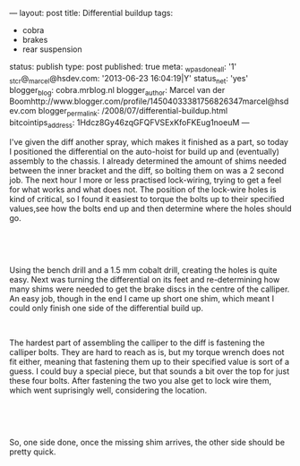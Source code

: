 ---
layout: post
title: Differential buildup
tags:
- cobra
- brakes
- rear suspension
status: publish
type: post
published: true
meta:
  _wpas_done_all: '1'
  _stcr@_marcel@hsdev.com: '2013-06-23 16:04:19|Y'
  status_net: 'yes'
  blogger_blog: cobra.mrblog.nl
  blogger_author: Marcel van der Boomhttp://www.blogger.com/profile/14504033381756826347marcel@hsdev.com
  blogger_permalink: /2008/07/differential-buildup.html
  bitcointips_address: 1Hdcz8Gy46zqGFQFVSExKfoFKEug1noeuM
---
#+BEGIN_HTML

<p style="text-align: left">I've given the diff another spray, which makes it finished as a part, so today I positioned the differential on the auto-hoist for build up and (eventually) assembly to the chassis. I already determined the amount of shims needed between the inner bracket and the diff, so bolting them on was a 2 second job. The next hour I more or less practised lock-wiring, trying to get a feel for what works and what does not. The position of the lock-wire holes is kind of critical, so I found it easiest to torque the bolts up to their specified values,see how the bolts end up and then determine where the holes should go.</p>
<p style="text-align: center"><a href="http://www.flickr.com/photos/96151162@N00/2668544094/" class="flickr"><img src="http://farm4.static.flickr.com/3045/2668544094_23ac8cd0ed.jpg" alt="Diff from the side with first finished wire locking" class="flickr" /></a><br /></p>
<p style="text-align: center"><br /></p>
<p style="text-align: left">Using the bench drill and a 1.5 mm cobalt drill, creating the holes is quite easy. Next was turning the differential on its feet and re-determining how many shims were needed to get the brake discs in the centre of the calliper. An easy job, though in the end I came up short one shim, which meant I could only finish one side of the differential build up.</p>
<p style="text-align: center"><a href="http://www.flickr.com/photos/96151162@N00/2669889567/"><img src="http://farm4.static.flickr.com/3157/2669889567_76f72cf2b4.jpg" alt="" class="flickr portrait" /></a><br /></p>
<p style="text-align: left">The hardest part of assembling the calliper to the diff is fastening the calliper bolts. They are hard to reach as is, but my torque wrench does not fit either, meaning that fastening them up to their specified value is sort of a guess. I could buy a special piece, but that sounds a bit over the top for just these four bolts. After fastening the two you alse get to lock wire them, which went suprisingly well, considering the location.<br /></p>
<p style="text-align: center"><a href="http://www.flickr.com/photos/96151162@N00/2669890279/"><img src="http://farm4.static.flickr.com/3055/2669890279_51e9baab6b.jpg" alt="" class="flickr" width="500" height="331" /></a><br /></p>
<p style="text-align: center"><br /></p>
<p style="text-align: left">So, one side done, once the missing shim arrives, the other side should be pretty quick.</p>

#+END_HTML
